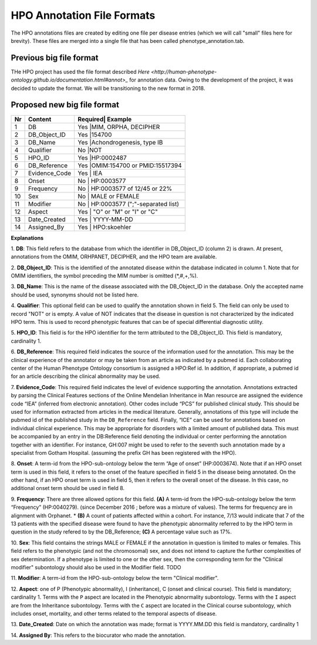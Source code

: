 HPO Annotation File Formats
===========================


The HPO annotations files are created by editing one file per disease entries (which we will call "small" files here for brevity).
These files are merged into a single file that has been called phenotype_annotation.tab.


Previous big file format
~~~~~~~~~~~~~~~~~~~~~~~~
THe HPO project has used the file format described `Here <http://human-phenotype-ontology.github.io/documentation.html#annot>_`
for annotation data. Owing to the development of the project, it was decided to update the format. We will be transitioning
to the new format in 2018.



Proposed new big file format
~~~~~~~~~~~~~~~~~~~~~~~~~~~~


+----+-------------------+---------+--------------------------------+
| Nr |   Content         | Required| Example                        |
+====+===================+==========================================+
| 1  | DB                |     Yes |MIM, ORPHA, DECIPHER            |
+----+-------------------+------------------------------------------+
| 2  | DB_Object_ID      |     Yes |154700                          |
+----+-------------------+------------------------------------------+
| 3  | DB_Name           |     Yes |Achondrogenesis, type IB        |
+----+-------------------+------------------------------------------+
| 4  | Qualifier         |     No  |NOT                             |
+----+-------------------+------------------------------------------+
| 5  | HPO_ID            |    Yes  |HP:0002487                      |
+----+-------------------+------------------------------------------+
| 6  | DB_Reference      |    Yes  |OMIM:154700 or PMID:15517394    |
+----+-------------------+------------------------------------------+
| 7  | Evidence_Code     |    Yes  | IEA                            |
+----+-------------------+------------------------------------------+
| 8  | Onset             |    No   | HP:0003577                     |
+----+-------------------+------------------------------------------+
| 9  |Frequency          |    No   | HP:0003577 of 12/45 or 22%     |
+----+-------------------+------------------------------------------+
| 10 |Sex                |    No   | MALE or FEMALE                 |
+----+-------------------+------------------------------------------+
| 11 |Modifier           |    No   | HP:0003577 (";"-separated list)|
+----+-------------------+------------------------------------------+
| 12 |Aspect             |    Yes  |     "O" or "M" or "I" or "C"   |
+----+-------------------+------------------------------------------+
| 13 |Date_Created       |    Yes  | YYYY-MM-DD                     |
+----+-------------------+------------------------------------------+
| 14 |Assigned_By        |    Yes  | HPO:skoehler                   |
+----+-------------------+------------------------------------------+

**Explanations**

1. **DB**: This field refers to the database from which the identifier in DB_Object_ID (column 2) is drawn. At present,
annotations from the OMIM, ORHPANET, DECIPHER, and the HPO team are available.

2. **DB_Object_ID**: This is the identified of the annotated disease within the database indicated in column 1.
Note that for OMIM identifiers, the symbol preceding the MIM number is omitted (*,#,+,%).

3. **DB_Name**: This is the name of the disease associated with the DB_Object_ID in the database.
Only the accepted name should be used, synonyms should not be listed here.

4. **Qualifier**: This optional field can be used to qualify the annotation shown in field 5. The field can only be used to record "NOT" or is empty. A value
of NOT indicates that the disease in question is not characterized by the indicated HPO term. This is used to record phenotypic features that can be of
special differential diagnostic utility.

5. **HPO_ID**: This field is for the HPO identifier for the term attributed to the DB_Object_ID.
This field is mandatory, cardinality 1.

6. **DB_Reference**: This required field indicates the source of the information used for the annotation.
This may be the clinical experience of the annotator or may be taken from an article as indicated by a pubmed id. Each collaborating center of the Human Phenotype Ontology consortium is assigned a HPO:Ref id. In addition, if appropriate, a pubmed id for an article describing the clinical abnormality may be used.

7. **Evidence_Code**: This required field indicates the level of evidence supporting the annotation.
Annotations  extracted by parsing the Clinical Features sections of the Online Mendelian Inheritance in Man resource
are assigned the evidence code “IEA” (inferred from electronic annotation). Other codes include “PCS” for published clinical study.
This should be used for information extracted from articles in the medical literature. Generally, annotations of this type will
include the pubmed id of the published study in the ``DB_Reference`` field. Finally, “ICE” can be used for annotations based on
individual clinical experience. This may be appropriate for disorders with a limited amount of published data.
This must be accompanied by an entry in the DB:Reference field denoting the individual or center performing the annotation
together with an identifier. For instance, GH:007 might be used to refer to the seventh such annotation made by a specialist
from Gotham Hospital. (assuming the prefix GH has been registered with the HPO).

8. **Onset**: A term-id from the HPO-sub-ontology below the term
“Age of onset” (HP:0003674). Note that if an HPO onset term is used in this field, it refers to the onset of the
feature specified in field 5 in the disease being annotated. On the other hand, if an HPO onset term is used
in field 5, then it refers to the overall onset of the disease. In this case, no additional onset term should be
used in field 8.

9. **Frequency**: There are three allowed options for this field.
**(A)** A term-id from the HPO-sub-ontology below the term “Frequency” (HP:0040279).
(since December 2016 ; before was a mixture of values). The terms for frequency are in alignment with Orphanet.
* **(B)** A count of patients affected within a cohort. For instance, 7/13 would indicate that 7 of the 13 patients with the
specified disease were found to have the phenotypic abnormality referred to by the HPO term in question in the study
refered to by the DB_Reference; **(C)** A percentage value such as 17%.

10. **Sex**: This field contains the strings MALE or FEMALE if the annotation in question is limited to
males or females. This field refers to the phenotypic (and not the chromosomal) sex, and does not intend to capture
the further complexities of sex determination. If a phenotype is limited to one or the other sex, then the corresponding
term for the "Clinical modifier" subontology should also be used in the Modifier field. TODO

11. **Modifier**: A term-id from the HPO-sub-ontology below the
term "Clinical modifier".


12. **Aspect**: one of P (Phenotypic abnormality), I (inheritance), C (onset and clinical course).
This field is mandatory; cardinality 1. Terms with the ``P`` aspect are located in the Phenotypic abnormality
subontology. Terms with the ``I`` aspect are from the Inheritance subontology. Terms with the ``C`` aspect
are located in the Clinical course subontology, which includes onset, mortality, and other terms related to the
temporal aspects of disease.


13. **Date_Created**: Date on which the annotation was made; format is YYYY.MM.DD this field is mandatory,
cardinality 1

14. **Assigned By**: This refers to the biocurator who made the
annotation.

